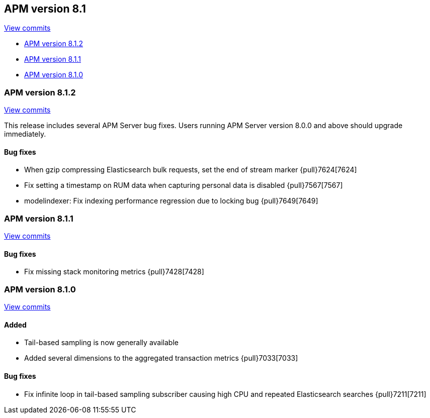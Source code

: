 [[release-notes-8.1]]
== APM version 8.1

https://github.com/elastic/apm-server/compare/8.0\...8.1[View commits]

* <<release-notes-8.1.2>>
* <<release-notes-8.1.1>>
* <<release-notes-8.1.0>>

[float]
[[release-notes-8.1.2]]
=== APM version 8.1.2

https://github.com/elastic/apm-server/compare/8.1.1\...8.1.2[View commits]

This release includes several APM Server bug fixes.
Users running APM Server version 8.0.0 and above should upgrade immediately.

[float]
==== Bug fixes
- When gzip compressing Elasticsearch bulk requests, set the end of stream marker {pull}7624[7624]
- Fix setting a timestamp on RUM data when capturing personal data is disabled {pull}7567[7567]
- modelindexer: Fix indexing performance regression due to locking bug {pull}7649[7649]

[float]
[[release-notes-8.1.1]]
=== APM version 8.1.1

https://github.com/elastic/apm-server/compare/8.1.0\...8.1.1[View commits]

[float]
==== Bug fixes
- Fix missing stack monitoring metrics {pull}7428[7428]


[float]
[[release-notes-8.1.0]]
=== APM version 8.1.0

https://github.com/elastic/apm-server/compare/8.0.1\...8.1.0[View commits]

[float]
==== Added
- Tail-based sampling is now generally available
- Added several dimensions to the aggregated transaction metrics {pull}7033[7033]

[float]
==== Bug fixes
- Fix infinite loop in tail-based sampling subscriber causing high CPU and repeated Elasticsearch searches {pull}7211[7211]
